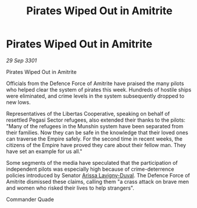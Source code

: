 :PROPERTIES:
:ID:       6f5a2761-9332-4b17-a107-a18629e6b950
:END:
#+title: Pirates Wiped Out in Amitrite
#+filetags: :3301:galnet:

* Pirates Wiped Out in Amitrite

/29 Sep 3301/

Pirates Wiped Out in Amitrite 
 
Officials from the Defence Force of Amitrite have praised the many pilots who helped clear the system of pirates this week. Hundreds of hostile ships were eliminated, and crime levels in the system subsequently dropped to new lows. 

Representatives of the Libertas Cooperative, speaking on behalf of resettled Pegasi Sector refugees, also extended their thanks to the pilots: "Many of the refugees in the Munshin system have been separated from their families. Now they can be safe in the knowledge that their loved ones can traverse the Empire safely. For the second time in recent weeks, the citizens of the Empire have proved they care about their fellow man. They have set an example for us all." 

Some segments of the media have speculated that the participation of independent pilots was especially high because of crime-deterrence policies introduced by Senator [[id:34f3cfdd-0536-40a9-8732-13bf3a5e4a70][Arissa Lavigny-Duval]]. The Defence Force of Amitrite dismissed these claims, calling them "a crass attack on brave men and women who risked their lives to help strangers". 

Commander Quade
